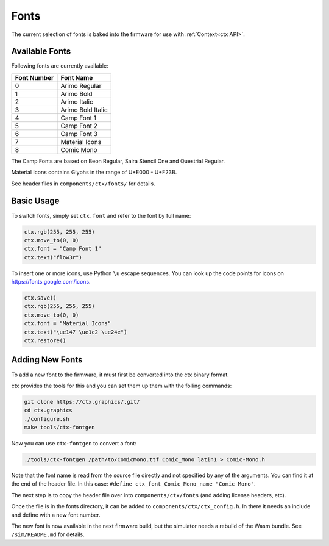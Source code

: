 .. _Fonts:

Fonts
=====

The current selection of fonts is baked into the firmware for use with :ref:`Context<ctx API>`.

Available Fonts
---------------

Following fonts are currently available:

+-------------+----------------------+
| Font Number | Font Name            |
+=============+======================+
| 0           | Arimo Regular        |
+-------------+----------------------+
| 1           | Arimo Bold           |
+-------------+----------------------+
| 2           | Arimo Italic         |
+-------------+----------------------+
| 3           | Arimo Bold Italic    |
+-------------+----------------------+
| 4           | Camp Font 1          |
+-------------+----------------------+
| 5           | Camp Font 2          |
+-------------+----------------------+
| 6           | Camp Font 3          |
+-------------+----------------------+
| 7           | Material Icons       |
+-------------+----------------------+
| 8           | Comic Mono           |
+-------------+----------------------+

The Camp Fonts are based on Beon Regular, Saira Stencil One and Questrial Regular.

Material Icons contains Glyphs in the range of U+E000 - U+F23B.

See header files in ``components/ctx/fonts/`` for details.

Basic Usage
-----------
To switch fonts, simply set ``ctx.font`` and refer to the font by full name:

.. code-block:: python

    ctx.rgb(255, 255, 255)
    ctx.move_to(0, 0)
    ctx.font = "Camp Font 1"
    ctx.text("flow3r")

To insert one or more icons, use Python ``\u`` escape sequences.
You can look up the code points for icons on `https://fonts.google.com/icons <https://fonts.google.com/icons>`_.

.. code-block:: python

    ctx.save()
    ctx.rgb(255, 255, 255)
    ctx.move_to(0, 0)
    ctx.font = "Material Icons"
    ctx.text("\ue147 \ue1c2 \ue24e")
    ctx.restore()

Adding New Fonts
----------------
To add a new font to the firmware, it must first be converted into the ctx binary format.

ctx provides the tools for this and you can set them up them with the folling commands:

.. code-block:: bash

    git clone https://ctx.graphics/.git/
    cd ctx.graphics
    ./configure.sh
    make tools/ctx-fontgen

Now you can use ``ctx-fontgen`` to convert a font:

.. code-block:: bash

    ./tools/ctx-fontgen /path/to/ComicMono.ttf Comic_Mono latin1 > Comic-Mono.h

Note that the font name is read from the source file directly and not specified by any of the arguments.
You can find it at the end of the header file. In this case: ``#define ctx_font_Comic_Mono_name "Comic Mono"``.

The next step is to copy the header file over into ``components/ctx/fonts`` (and adding license headers, etc).

Once the file is in the fonts directory, it can be added to ``components/ctx/ctx_config.h``.
In there it needs an include and define with a new font number.

The new font is now available in the next firmware build, but the simulator needs a rebuild of the Wasm bundle.
See ``/sim/README.md`` for details.
